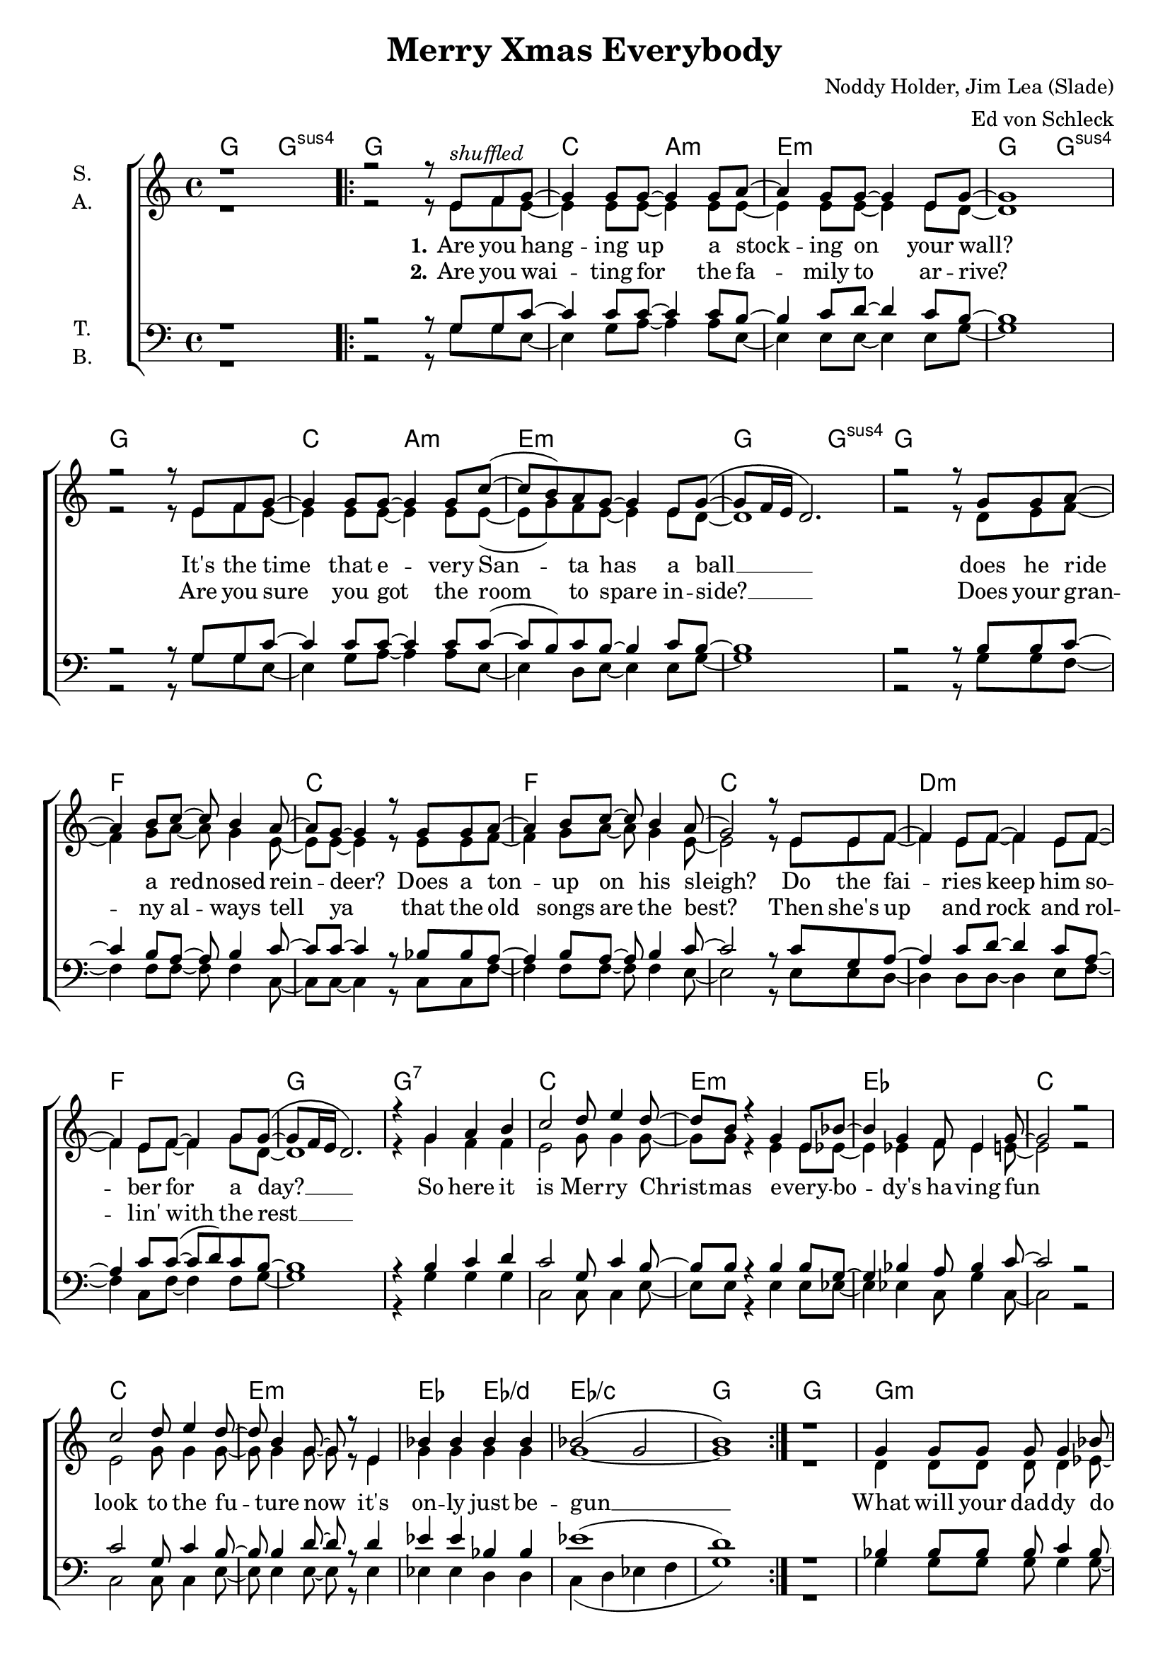 \version "2.19.65"

\header {
  title = "Merry Xmas Everybody"
  composer = "Noddy Holder, Jim Lea (Slade)"
  arranger = "Ed von Schleck"
}

\paper {
  #(set-paper-size "a4")
}

#(set-global-staff-size 19)


\layout {
  \context {
    \Score
    \remove "Bar_number_engraver"
  }
  \context {
    \Voice
    \consists "Melody_engraver"
    \override Stem #'neutral-direction = #'()
  }
}

global = {
  \key c \major
  \time 4/4

}

chordNames = \chordmode {
  \global
  \germanChords
  g2 g:sus4
  \repeat volta 2 {
  g1
  c2 a:m e1:m g2 g:sus4 g1
  c2 a:m e1:m g2 g:sus4 g1
  f1 c f c
  d:m f g g:7
  
  c e:m es c
  c e:m es2 es/d es1/c
  g1
  }
  
  g g:m es g:m es
  f1 g
  
  c2 a:m e1:m g2 g:sus4 g1
  c2 a:m e1:m g2 g:sus4 g1
  f1 c f c
  d:m f g 
  
  \repeat volta 2 {
    g:7
  
    c e:m es c
    c e:m es2 es/d es1/c
    g1 
  }
}

soprano = \relative c' {
  \global
  r1
  r2 r8 e8^\markup {\italic shuffled} f g~
  
  g4 g8 g~ g4 g8 a~
  a4 g8 g~ g4 e8 g~
  g1
  r2 r8 e8 f g~
  
  g4 g8 g~ g4 g8 c~
  ( c b) a g~ g4 e8 g~(
  g8 f16 e d2.)
  r2 r8 g g a~
  
  a4 b8 c~ c b4 a8~
  a g~ g4 r8 g g a~
  a4 b8 c~ c b4 a8(
  g2) r8 e e f~
  
  f4 e8 f~ f4 e8 f~
  f4 e8 f~ f4 g8 g~(
  g8 f16 e d2.)
  r4 g a b
  
  c2 d8 e4 d8~
  d b r4 g e8 bes'~
  bes4 g f8 es4 g8~
  g2 r
  
  c d8 e4 d8~
  d b4 g8~ g r e4
  bes' bes bes bes
  bes2( g
  b1)
  r
  
  g4 g8 g g g4 bes8~
  bes4 bes8 bes bes bes4 bes8~
  bes g4 g8~ g g4 g8~
  g es4 es8~ es r es f~(
  
  f1
  g2) r8 e8 f g~
  
  g4 g8 g~ g4 g8 a~
  a4 g8 g~ g4 e8 g~
  g1
  r2 r8 e8 f g~
  
  g4 g8 g~ g4 g8 c~
  ( c b) a g~ g4 e8 g~(
  g8 f16 e d2.)
  r2 r8 g g a~
  
  a4 b8 c~ c b4 a8~
  a g~ g4 r8 g g a~
  a4 b8 c~ c b4 a8(
  g2) r8 e e f~
  
  f4 e8 f~ f4 e8 f~
  f4 e8 f~ f4 g8 g~(
  g8 f16 e d2.)
  r4 g a b
  
  c2 d8 e4 d8~
  d b r4 g e8 bes'~
  bes4 g f8 es4 g8~
  g2 r
  
  c d8 e4 d8~
  d b4 g8~ g r e4
  bes' bes bes bes
  bes2( g
  b1)
  
}

alto = \relative c' {
  \global
  r1
  r2 r8 e8 f e~
  
  e4 e8 e~ e4 e8 e~
  e4 e8 e~ e4 e8 d~
  d1
  r2 r8 e8 f e~
  
  e4 e8 e~ e4 e8 e~(
  e g) f8 e~ e4 e8 d~
  d1
  r2 r8 d8 e f~
  
  f4 g8 a~ a g4 e8~
  e e~ e4 r8 e e f~
  f4 g8 a~ a g4 e8~
  e2 r8 e e f~
  
  f4 e8 f~ f4 e8 f~
  f4 e8 f~ f4 g8 d~
  d1
  r4 g f f
  
  e2 g8 g4 g8~
  g g r4 e4 e8 es~
  es4 es f8 es4 e8~
  e2 r
  
  e2 g8 g4 g8~
  g g4 g8~ g r e4
  g g g g
  g1~
  
  g
  r
  
  d4 d8 d d8 d4 es8~
  es4 g8 g f es4 d8~
  d d4 d8~ d d4 es8~
  es es4 es8~ es r es c~(
  
  c1
  d2) r8 e8 f e~
  
  e4 e8 e~ e4 e8 e~
  e4 e8 e~ e4 e8 d~
  d1
  r2 r8 e8 f e~
  
  e4 e8 e~ e4 e8 e~(
  e g) f8 e~ e4 e8 d~
  d1
  r2 r8 d8 e f~
  
  f4 g8 a~ a g4 e8~
  e e~ e4 r8 e e f~
  f4 g8 a~ a g4 e8~
  e2 r8 e e f~
  
  f4 e8 f~ f4 e8 f~
  f4 e8 f~ f4 g8 d~
  d1
  r4 g f f
  
  e2 g8 g4 g8~
  g g r4 e4 e8 es~
  es4 es f8 es4 e8~
  e2 r
  
  e2 g8 g4 g8~
  g g4 g8~ g r e4
  g g g g
  g1~
  
  g
  
}

tenor = \relative c' {
  \global
  r1
  r2 r8 g g c~
  
  c4 c8 c~ c4 c8 b~
  b4 c8 d~ d4 c8 b~
  b1
  r2 r8 g g c~
  
  c4 c8 c~ c4 c8 c~(
  c b) c8 b~ b4 c8 b~
  b1
  r2 r8 b8 b c~
  
  c4 b8 a~ a b4 c8~
  c c~ c4 r8 bes bes a~
  a4 b8 a~ a b4 c8~
  c2 r8 c g a~
  
  a4 c8 d~ d4 c8 a~
  a4 c8 c~( c d) c8 b~
  b1
  r4 b c d
  
  c2 g8 c4 b8~
  b b r4 b b8 g~
  g4 bes a8 bes4 c8~
  c2 r
  
  c2 g8 c4 b8~
  b b4 d8~ d r d4
  es4 es bes bes
  es1(
  
  d)
  r
  
  bes4 bes8 bes bes c4 bes8~
  bes4 bes8 bes bes bes4 bes8~
  bes bes4 bes8~ bes bes4 bes8~
  bes a4 g8~ g r bes a~(
  
  a2 c
  b2) r8 g g c~
  
  c4 c8 c~ c4 c8 b~
  b4 c8 d~ d4 c8 b~
  b1
  r2 r8 g g c~
  
  c4 c8 c~ c4 c8 c~(
  c b) c8 b~ b4 c8 b~
  b1
  r2 r8 b8 b c~
  
  c4 b8 a~ a b4 c8~
  c c~ c4 r8 bes bes a~
  a4 b8 a~ a b4 c8~
  c2 r8 c g a~
  
  a4 c8 d~ d4 c8 a~
  a4 c8 c~( c d) c8 b~
  b1
  r4 b c d
  
  c2 g8 c4 b8~
  b b r4 b b8 g~
  g4 bes a8 bes4 c8~
  c2 r
  
  c2 g8 c4 b8~
  b b4 d8~ d r d4
  es4 es bes bes
  es1(
  
  d)
  
  
}

bass = \relative c' {
  \global
  r1
  r2 r8 g g e~
  
  e4 g8 a~ a4 a8 e~
  e4 e8 e~ e4 e8 g~
  g1
  r2 r8 g g e~
  
  e4 g8 a~ a4 a8 e~
  e4 d8 e~ e4 e8 g~
  g1
  r2 r8 g g f~
  
  f4 f8 f~ f f4 c8~
  c c~ c4 r8 c8 c f~
  f4 f8 f~ f f4 e8~
  e2 r8 e e d~
  
  d4 d8 d~ d4 e8 f~
  f4 c8 f~ f4 f8 g~
  g1
  r4 g g g
  
  c,2 c8 c4 e8~
  e e r4 e e8 es~
  es4 es c8 g'4 c,8~
  c2 r
  
  c2 c8 c4 e8~
  e e4 e8~ e r e4
  es4 es d d
  c4( d es f
  
  g1)
  r
  
  g4 g8 g g g4 g8~
  g4 es8 es es es4 g8~
  g g4 g8~ g g4 es8~
  es es4 es8~ es r es f~(
  
  f1
  g2) r8 g g e~
  
  e4 g8 a~ a4 a8 e~
  e4 e8 e~ e4 e8 g~
  g1
  r2 r8 g g e~
  
  e4 g8 a~ a4 a8 e~
  e4 d8 e~ e4 e8 g~
  g1
  r2 r8 g g f~
  
  f4 f8 f~ f f4 c8~
  c c~ c4 r8 c8 c f~
  f4 f8 f~ f f4 e8~
  e2 r8 e e d~
  
  d4 d8 d~ d4 e8 f~
  f4 c8 f~ f4 f8 g~
  g1
  r4 g g g
  
  c,2 c8 c4 e8~
  e e r4 e e8 es~
  es4 es c8 g'4 c,8~
  c2 r
  
  c2 c8 c4 e8~
  e e4 e8~ e r e4
  es4 es d d
  c4( d es f
  
  g1)
  
}

verseOne = \lyricmode {
  \set stanza = "1."
  Are you hang -- ing up a stock -- ing on your wall?
  It's the time that e -- very San -- ta has a ball __
  does he ride a red -- nosed rein -- deer?
  Does a ton -- up on his sleigh?
  Do the fai -- ries keep him so -- ber for a day? __
  
  So here it is Mer -- ry Christ -- mas
  e -- very -- bo -- dy's ha -- ving fun
  look to the fu -- ture now
  it's on -- ly just be -- gun __
  
  What will your dad -- dy do
  when he sees your ma -- ma kis -- sin' San -- ta Claus?
  Ah -- ha
  
  \set stanza = "3."
  Are you hang -- ing up a stock -- ing on your wall?
  Are you ho -- ping that the snow will start to fall?
  Do you ride on down the hill -- side
  In a bug -- gy you have made
  When you land u -- pon your head, then you been slayed
  
  So here it is Mer -- ry Christ -- mas
  e -- very -- bo -- dy's ha -- ving fun
  look to the fu -- ture now
  it's on -- ly just be -- gun __
  
  So here it is Mer -- ry Christ -- mas
  e -- very -- bo -- dy's ha -- ving fun
  look to the fu -- ture now
  it's on -- ly just be -- gun __
}

verseTwo = \lyricmode {
  \set stanza = "2."
  Are you wai -- ting for the fa -- mily to ar -- rive?
  Are you sure you got the room to spare in -- side? __
  Does your gran -- ny al -- ways tell ya
  that the old songs are the best?
  Then she's up and rock and rol -- lin' with the rest __
  
}

chordsPart = \new ChordNames \chordNames

choirPart = \new ChoirStaff <<
  \new Staff \with {
    instrumentName = \markup \center-column { "S." "A." }
  } <<
    \new Voice = "soprano" { \voiceOne \soprano }
    \new Voice = "alto" { \voiceTwo \alto }
  >>
  \new Lyrics \with {
    \override VerticalAxisGroup #'staff-affinity = #CENTER
  } \lyricsto "soprano" \verseOne
    \new Lyrics \with {
    \override VerticalAxisGroup #'staff-affinity = #CENTER
  } \lyricsto "soprano" \verseTwo
  \new Staff \with {
    instrumentName = \markup \center-column { "T." "B." }
  } <<
    \clef bass
    \new Voice = "tenor" { \voiceOne \tenor }
    \new Voice = "bass" { \voiceTwo \bass }
  >>
>>

\score {
  <<
    \chordsPart
    \choirPart
  >>
  \layout { }
  \midi {
    \tempo 4=115
  }
}
